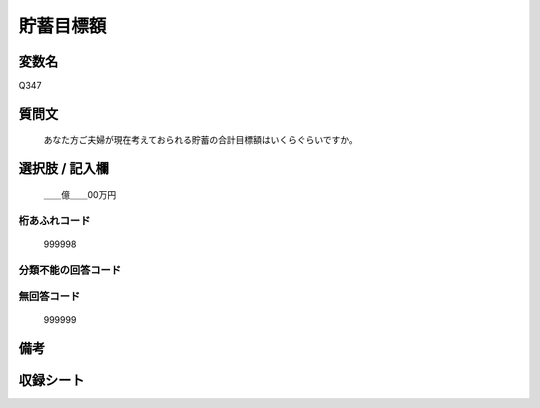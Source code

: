 .. title:: Q347
.. rst-class:: item
====================================================================================================
貯蓄目標額
====================================================================================================

.. rst-class:: varname
変数名
==================

Q347

.. rst-class:: question
質問文
==================


   あなた方ご夫婦が現在考えておられる貯蓄の合計目標額はいくらぐらいですか。



.. rst-class:: answer
選択肢 / 記入欄
======================

  ＿＿億＿＿00万円



.. rst-class:: overflow
桁あふれコード
-------------------------------
  999998


.. rst-class:: not_available
分類不能の回答コード
-------------------------------------
  


.. rst-class:: not_available
無回答コード
-------------------------------------
  999999


.. rst-class:: bikou
備考
==================



.. rst-class:: include_sheet
収録シート
=======================================
.. hlist::
   :columns: 3
   
   
   * p1_2
   
   * p2_2
   
   * p3_2
   
   * p4_2
   
   * p5a_2
   
   * p5b_2
   
   * p6_2
   
   * p7_2
   
   * p8_2
   
   * p9_2
   
   * p10_2
   
   * p11ab_2
   
   * p11c_2
   
   * p12_2
   
   * p13_2
   
   * p14_2
   
   * p15_2
   
   * p16abc_2
   
   * p16d_2
   
   * p17_2
   
   * p18_2
   
   * p19_2
   
   * p20_2
   
   * p21abcd_2
   
   * p21e_2
   
   * p22_2
   
   * p23_2
   
   * p24_2
   
   * p25_2
   
   * p26_2
   
   


.. index:: Q347